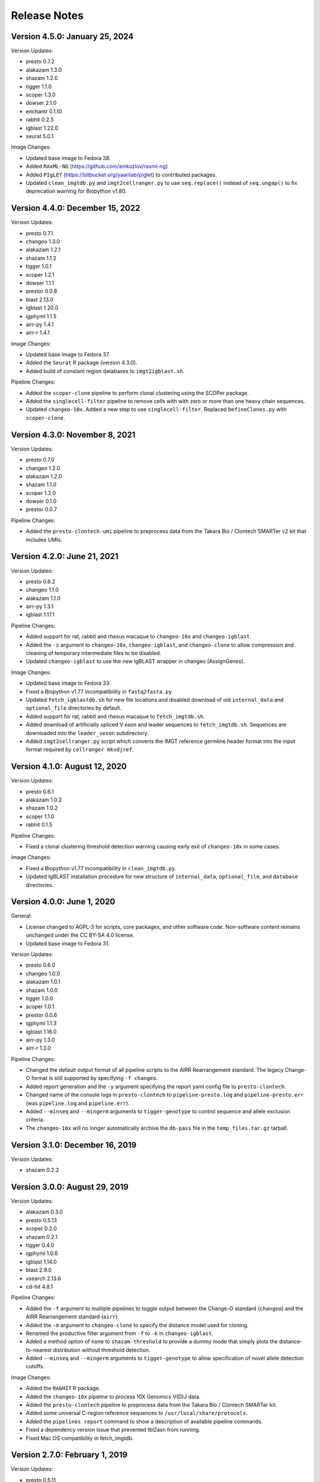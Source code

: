 Release Notes
========================================================================

Version 4.5.0:  January 25, 2024
------------------------------------------------------------------------

Version Updates:

+ presto 0.7.2
+ alakazam 1.3.0
+ shazam 1.2.0
+ tigger 1.1.0
+ scoper 1.3.0
+ dowser 2.1.0
+ enchantr 0.1.10
+ rabhit 0.2.5
+ igblast 1.22.0
+ seurat 5.0.1

Image Changes:

+ Updated base image to Fedora 38.
+ Added ``RAxML-NG`` (https://github.com/amkozlov/raxml-ng)
+ Added ``PIgLET`` (https://bitbucket.org/yaarilab/piglet) to contributed packages.
+ Updated ``clean_imgtdb.py`` and ``ìmgt2cellranger.py`` to use ``seq.replace()``
  instead of ``seq.ungap()`` to fix deprecation warning for Biopython v1.80.

Version 4.4.0:  December 15, 2022
------------------------------------------------------------------------

Version Updates:

+ presto 0.7.1
+ changeo 1.3.0
+ alakazam 1.2.1
+ shazam 1.1.2
+ tigger 1.0.1
+ scoper 1.2.1
+ dowser 1.1.1
+ prestor 0.0.8
+ blast 2.13.0
+ igblast 1.20.0
+ igphyml 1.1.5
+ airr-py 1.4.1
+ airr-r 1.4.1

Image Changes:

+ Updated base image to Fedora 37.
+ Added the ``Seurat`` R package (version 4.3.0).
+ Added build of constant region databases to ``imgt2igblast.sh``.

Pipeline Changes:

+ Added the ``scoper-clone`` pipeline to perform clonal clustering
  using the SCOPer package.
+ Added the ``singlecell-filter`` pipeline to remove cells with
  with zero or more than one heavy chain sequences.
+ Updated ``changeo-10x``. Added a new step to use ``singlecell-filter``.
  Replaced ``DefineClones.py`` with ``scoper-clone``.


Version 4.3.0:  November 8, 2021
------------------------------------------------------------------------

Version Updates:

+ presto 0.7.0
+ changeo 1.2.0
+ alakazam 1.2.0
+ shazam 1.1.0
+ scoper 1.2.0
+ dowser 0.1.0
+ prestor 0.0.7

Pipeline Changes:

+ Added the ``presto-clontech-umi`` pipeline to preprocess data from the
  Takara Bio / Clontech SMARTer v2 kit that includes UMIs.


Version 4.2.0:  June 21, 2021
------------------------------------------------------------------------

Version Updates:

+ presto 0.6.2
+ changeo 1.1.0
+ alakazam 1.1.0
+ airr-py 1.3.1
+ igblast 1.17.1

Pipeline Changes:

+ Added support for rat, rabbit and rhesus macaque to ``changeo-10x``
  and ``changeo-igblast``.
+ Added the ``-z`` argument to ``changeo-10x``, ``changeo-igblast``,
  and ``changeo-clone`` to allow compression and cleaning of temporary
  intermediate files to be disabled.
+ Updated ``changeo-igblast`` to use the new IgBLAST wrapper in changeo
  (AssignGenes).

Image Changes:

+ Updated base image to Fedora 33.
+ Fixed a Biopython v1.77 incompatibility in ``fastq2fasta.py``.
+ Updated ``fetch_igblastdb.sh`` for new file locations and disabled
  download of old ``internal_data`` and ``optional_file`` directories
  by default.
+ Added support for rat, rabbit and rhesus macaque to
  ``fetch_imgtdb.sh``.
+ Added download of artificially spliced V exon and leader sequences to
  ``fetch_imgtdb.sh``. Sequences are downloaded into the
  ``leader_vexon`` subdirectory.
+ Added ``imgt2cellranger.py`` script which converts the IMGT reference
  germline header format into the input format required by
  ``cellranger mkvdjref``.


Version 4.1.0:  August 12, 2020
------------------------------------------------------------------------

Version Updates:

+ presto 0.6.1
+ alakazam 1.0.2
+ shazam 1.0.2
+ scoper 1.1.0
+ rabhit 0.1.5

Pipeline Changes:

+ Fixed a clonal clustering threshold detection warning causing early
  exit of ``changeo-10x`` in some cases.

Image Changes:

+ Fixed a Biopython v1.77 incompatibility in ``clean_imgtdb.py``.
+ Updated IgBLAST installation procedure for new structure of
  ``internal_data``, ``optional_file``, and ``database`` directories.


Version 4.0.0:  June 1, 2020
------------------------------------------------------------------------

General:

+ License changed to AGPL-3 for scripts, core packages, and other
  software code. Non-software content remains unchanged under the
  CC BY-SA 4.0 license.
+ Updated base image to Fedora 31.

Version Updates:

+ presto 0.6.0
+ changeo 1.0.0
+ alakazam 1.0.1
+ shazam 1.0.0
+ tigger 1.0.0
+ scoper 1.0.1
+ prestor 0.0.6
+ igphyml 1.1.3
+ igblast 1.16.0
+ airr-py 1.3.0
+ airr-r 1.3.0

Pipeline Changes:

+ Changed the default output format of all pipeline
  scripts to the AIRR Rearrangement standard. The legacy Change-O
  format is still supported by specifying ``-f changeo``.
+ Added report generation and the ``-y`` argument specifying the report
  yaml config file to ``presto-clontech``.
+ Changed name of the console logs in ``presto-clontech`` to
  ``pipeline-presto.log`` and ``pipeline-presto.err``
  (was ``pipeline.log`` and ``pipeline.err``).
+ Added ``--minseq`` and ``--mingerm`` arguments to ``tigger-genotype``
  to control sequence and allele exclusion criteria.
+ The ``changeo-10x`` will no longer automatically archive the
  ``db-pass`` file in the ``temp_files.tar.gz`` tarball.


Version 3.1.0:  December 16, 2019
------------------------------------------------------------------------

Version Updates:

+ shazam 0.2.2


Version 3.0.0:  August 29, 2019
------------------------------------------------------------------------

Version Updates:

+ alakazam 0.3.0
+ presto 0.5.13
+ scoper 0.2.0
+ shazam 0.2.1
+ tigger 0.4.0
+ igphyml 1.0.6
+ igblast 1.14.0
+ blast 2.9.0
+ vsearch 2.13.6
+ cd-hit 4.8.1

Pipeline Changes:

+ Added the ``-f`` argument to multiple pipelines to toggle output
  between the Change-O standard (``changeo``) and the AIRR
  Rearrangement standard (``airr``).
+ Added the ``-m`` argument to ``changeo-clone`` to specify the
  distance model used for cloning.
+ Renamed the productive filter argument from ``-f`` to ``-k`` in
  ``changeo-igblast``.
+ Added a method option of ``none`` to ``shazam-threshold`` to provide
  a dummy mode that simply plots the distance-to-nearest distribution
  without threshold detection.
+ Added ``--minseq`` and ``--mingerm`` arguments to
  ``tigger-genotype`` to allow specification of novel allele detection
  cutoffs.

Image Changes:

+ Added the ``RAbHIT`` R package.
+ Added the ``changeo-10x`` pipeline to process 10X Genomics V(D)J data.
+ Added the ``presto-clontech`` pipeline to preprocess data from the
  Takara Bio / Clontech SMARTer kit.
+ Added some universal C-region reference sequences to
  ``/usr/local/share/protocols``.
+ Added the ``pipelines report`` command to show a description of
  available pipeline commands.
+ Fixed a dependency version issue that prevented tbl2asn from running.
+ Fixed Mac OS compatibility in fetch_imgtdb.


Version 2.7.0:  February 1, 2019
------------------------------------------------------------------------

Version Updates:

+ presto 0.5.11
+ changeo 0.4.5
+ shazam 0.1.11
+ blast 2.8.1


Version 2.6.0:  December 9, 2018
------------------------------------------------------------------------

Version Updates:

+ igblast 1.12.0

Pipeline Changes:

+ Added ``-i`` argument to ``changeo-igblast`` to allow retention of
  partial alignments.

Image Changes:

+ Base system changed to Fedora 29.
+ Moved setup of R package build environment to base image.


Version 2.5.0:  November 1, 2018
------------------------------------------------------------------------

Version Updates:

+ igblast 1.11.0
+ muscle 3.8.425
+ vsearch 2.9.1

Image Changes:

+ Added error checking to ``versions report`` command.


Version 2.4.0:  October 27, 2018
------------------------------------------------------------------------

Version Updates:

+ changeo 0.4.4


Version 2.3.0:  October 21, 2018
------------------------------------------------------------------------

Version Updates:

+ presto 0.5.10
+ changeo 0.4.3
+ tigger 0.3.1

Image Changes:

+ Added scoper R package.
+ Added IgPhyML.
+ Removed strict Rcpp version requirement (was fixed at ``0.12.16``).
+ Added libGL and libGLU to base image.


Version 2.2.0:  October 5, 2018
------------------------------------------------------------------------

Version Updates:

+ tigger 0.3.0
+ airr python library 1.2.1

Pipeline Changes:

+ Fixed compression error messages in ``changeo-igblast`` and
  ``changeo-clone``.
+ Removed support for tigger versions below 0.3.0 from
  ``tigger-genotype``.

Image Changes:

+ Adjusted version/changeset detection and output in the
  ``versions report`` and ``builds report`` commands.


Version 2.1.0:  September 20, 2018
------------------------------------------------------------------------

Version Updates:

+ alakazam 0.2.11
+ shazam 0.1.10
+ prestor 0.0.5
+ vsearch 2.8.4
+ BLAST 2.7.1
+ IgBLAST 1.10.0

Pipeline Changes:

+ Subsampling is no longer performed by default in ``shazam-threshold``.

Version 2.0.0:  September 8, 2018
------------------------------------------------------------------------

Version Updates:

+ pRESTO 0.5.9
+ Change-O 0.4.2
+ airr 1.2.0

Image Changes:

+ Added tbl2asn.

Pipeline Changes:

+ Changed behavior of subsampling argument to ``shazam-threshold``
  to subsample distances after nearest-neighbor distance calculation
  rather than rows before distance calculation.


Version 1.10.2:  July 3, 2018
------------------------------------------------------------------------

Pipeline Changes:

+ Added data set subsampling to ``shazam-threshold`` with a default
  value of 15000 records.
+ Added ``-f`` argument to ``changeo-igblast`` to allow optional
  filtering of non-productive/non-functional sequences.
+ Added ``-a`` argument to ``changeo-clone`` to allow retention of
  non-productive/non-functionals sequences during cloning.
+ Added ``-v`` argument to ``tigger-genotype`` to allow specification of
  the V genotyped column name.


Version 1.10.1:  July 1, 2018
------------------------------------------------------------------------

Pipeline Changes:

+ Fixed a bug wherein ``changeo-igblast`` and ``changeo-clone`` were
  not working with an unspecified output directory (``-o`` argument).
+ Updated CPU core detection in ``tigger-genotype`` and
  ``shazam-threshold`` for compatibility with new R package versions.

Accessory Script Changes:

+ Fixed ``fetch_imgtdb.sh`` creating empty mouse IGKC and IGLC files.

Image Changes:

+ Changed default CRAN mirror setting.


Version 1.10.0:  May 23, 2018
------------------------------------------------------------------------

Version Updates:

+ IgBLAST 1.9.0

Pipeline Changes:

+ Changed the default threshold detection method in ``shazam-threshold``
  to the smoothed density estimate with subsampling to 15000 sequences.
+ Fixed a bug wherein ``changeo-igblast`` was not reading the ``-b``
  argument.

Image Changes:

+ Added RDI R package.
+ Added CD-HIT.
+ Added AIRR python and R reference libraries.
+ Added git, BLAS, and LAPACK to base image.


Version 1.9.0:  April 22, 2018
------------------------------------------------------------------------

Version Updates:

+ alakazam 0.2.10
+ shazam 0.1.9

Pipeline Changes:

+ Added ``-l <model>`` argument to ``shazam-threshold`` to allow
  specification of the mixture model distributions to
  ``shazam::findThreshold``.

Image Changes:

+ Set Rcpp version for R package builds to ``0.12.16`` (from ``0.12.12``).


Version 1.8.0:  March 22, 2018
------------------------------------------------------------------------

Version Updates:

+ alakazam 0.2.9
+ changeo 0.3.12
+ presto 0.5.7

Pipeline Changes:

+ Removed an intermediate file and the ParseHeaders-rename step in
  ``presto-abseq``.
+ Modifed ``tigger-genotype`` to work with upcoming release of
  tigger v0.2.12.
+ Fixed parsing of output directory argument (``-o``) in
  ``preprocess-phix`` and ``changeo-clone``.

Image Changes:

+ Added sudo access for the magus (default) user.


Version 1.7.0:  February 6, 2018
------------------------------------------------------------------------

Version Updates:

+ changeo 0.3.11


Version 1.6.0:  January 29, 2018
------------------------------------------------------------------------

Version Updates:

+ prestor 0.0.4


Version 1.5.0:  January 17, 2018
------------------------------------------------------------------------

Version Updates:

+ presto 0.5.6


Version 1.4.0:  December 29, 2017
------------------------------------------------------------------------

Version Updates:

+ presto 0.5.5
+ phylip 3.697

Pipeline Changes:

+ Fixed a bug in ``presto-abseq`` preventing relative file paths from
  working with the ``-r`` argument.
+ ``changeo-igblast`` no longer terminates upon IgBLAST warnings.

Accessory Script Changes:

+ Fixed an output directory bug in ``fastq2fasta.py``.

Image Changes:

+ Added Stern, Yaari and Vander Heiden, et al 2014 primer sets.


Version 1.3.0:  October 17, 2017
------------------------------------------------------------------------

Version Updates:

+ changeo 0.3.9

Pipeline Changes:

+ Fixed a bug in ``presto-abseq`` preventing relative file paths from
  working with the ``-r`` argument.


Version 1.2.0:  October 05, 2017
------------------------------------------------------------------------

Version Updates:

+ changeo 0.3.8


Version 1.1.0:  September 22, 2017
------------------------------------------------------------------------

Version Updates:

+ alakazam 0.2.8
+ tigger 0.2.11
+ prestor 0.0.3

Image Changes:

+ Added ``preprocess-phix`` script that removes PhiX reads.
+ Added ``fetch_phix.sh`` script that downloads the PhiX174 genome.
+ Added ``builds`` script to record and report image build date and
  package changesets.
+ Added ``-x <coordinate system>`` argument to presto-abseq.
+ Forced install of Rcpp to be fixed at version 0.12.12.
+ Added ``/oasis`` mount point


Version 1.0.0:  August 08, 2017
------------------------------------------------------------------------

+ Initial meta-versioned image.
